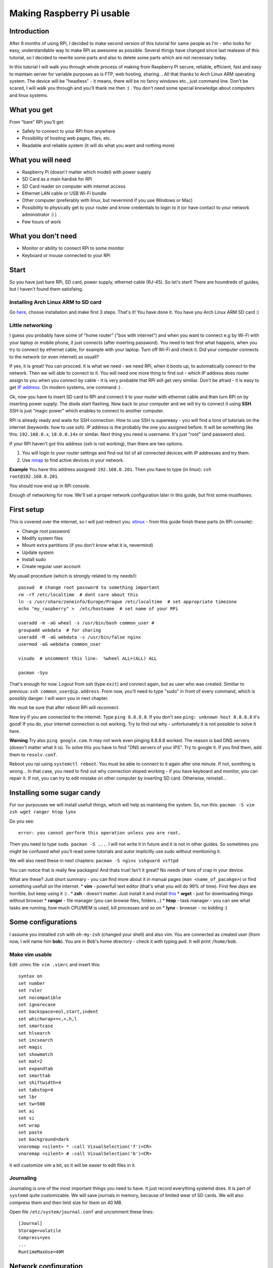 Making Raspberry Pi usable
==========================

Introduction
----------------

After 8 months of using RPi, I decided to make second version of this tutorial for same
people as I'm - who looks for easy, understandable way to make RPi as
awesome as possible. Several things have changed since last realease of this tutorial, so I decided to rewrite some parts and also to delete some parts which are not necessary today.

In this tutorial I will walk you through whole process of making from
Raspberry Pi secure, reliable, efficient, fast and easy to maintain
server for variable purposes as is FTP, web hosting, sharing... All
that thanks to Arch Linux ARM operating system. The device will be
"headless" - it means, there will be no fancy windows etc., just command
line. Don't be scared, I will walk you through and you'll thank me then
:) . You don't need some special knowledge about computers and linux
systems.

What you get
------------

From "bare" RPi you'll get:

-  Safely to connect to your RPi from anywhere
-  Possibility of hosting web pages, files, etc.
-  Readable and reliable system (it will do what you want and nothing
   more)

What you will need
------------------

-  Raspberry Pi (doesn't matter which model) with power supply
-  SD Card as a main hardisk for RPi
-  SD Card reader on computer with internet access
-  Ethernet LAN cable or USB Wi-Fi bundle
-  Other computer (preferably with linux, but nevermind if you use
   Windows or Mac)
-  Possibility to physically get to your router and know credentials to
   login to it (or have contact to your network administrator :) )
-  Few hours of work

What you don't need
-------------------

-  Monitor or ability to connect RPi to some monitor
-  Keyboard or mouse connected to your RPi

Start
-----

So you have just bare RPi, SD card, power supply, ethernet cable
(RJ-45). So let's start! There are houndreds of guides, but I haven't
found them satisfaing.

Installing Arch Linux ARM to SD card
~~~~~~~~~~~~~~~~~~~~~~~~~~~~~~~~~~~~~~

Go `here <http://Arch Linuxarm.org/platforms/armv6/raspberry-pi>`__, choose installation and
make first 3 steps. That's it! You have done it. You have you Arch Linux
ARM SD card :)

Little networking
~~~~~~~~~~~~~~~~~

I guess you probably have some of "home router" ("box with internet")
and when you want to connect e.g by Wi-Fi with your laptop or mobile
phone, it just connects (after inserting password). You need to test
first what happens, when you try to connect by ethernet cable, for
example with your laptop. Turn off Wi-Fi and check it. Did your computer
connects to the network (or even internet) as usuall?

If yes, it is great! You can procced. It is what we need - we need RPi,
when it boots up, to automatically connect to the network. Then we will
able to connect to it. You will need one more thing to find out - which
IP address does router assign to you when you connect by cable - it is very
probable that RPi will get very similiar. Don't be afraid - it
is easy to get `IP address <http://apple.stackexchange.com/questions/19783/how-do-i-know-the-ip-addresses-of-other-computers-in-my-network>`_. On modern systems,
one command :) .

Ok, now you have to insert SD card to RPi and connect it to your router
with ethernet cable and then turn RPi on by inserting power supply. The
diods start flashing. Now back to your computer and we will try to
connect it using **SSH**. SSH is just "magic power" which enables to
connect to another computer.

RPi is already ready and waits for SSH connection. How to use SSH is supereasy - you will
find a tons of tutorials on the internet (keywords: how to use ssh). IP
address is the probably the one you assigned before. It will be
something like this: ``192.168.0.x``, ``10.0.0.14x`` or similar. Next
thing you need is username. It's just "root" (and password also).

If your RPi haven't got this address (ssh is not working), than there
are two options.

1. You will login to your router settings and find out list of all
   connected devices with IP addresses and try them.
2. Use
   `nmap <http://www.cyberciti.biz/networking/nmap-command-examples-tutorials/>`__
   to find active devices in your network.

**Example** You have this address assigned: ``192.168.0.201``. Then you
have to type (in linux): ``ssh root@192.168.0.201``.

You should now end up in RPi console.

Enough of networking for now. We'll set a proper network configuration later in this guide, but first some *musthaves*.


First setup
-----------

This is covered over the internet, so I will just redirect you.
`elinux <http://elinux.org/ArchLinux_Install_Guide>`__ - from this guide
finish these parts (in RPi console):

-  Change root password
-  Modify system files
-  Mount extra partitions (if you don't know what it is, nevermind)
-  Update system
-  Install sudo
-  Create regular user account

My usuall procedure (which is strongly related to my needs!)::

    passwd  # change root password to something important
    rm -rf /etc/localtime  # dont care about this
    ln -s /usr/share/zoneinfo/Europe/Prague /etc/localtime  # set appropriate timezone
    echo "my_raspberry" >  /etc/hostname  # set name of your RPi

    useradd -m -aG wheel -s /usr/bin/bash common_user # 
    groupadd webdata  # for sharing
    useradd -M -aG webdata -s /usr/bin/false nginx
    usermod -aG webdata common_user

    visudo  # uncomment this line:  %wheel ALL=(ALL) ALL

    pacman -Syu 

That's enough for now. Logout from ssh (type ``exit``) and connect
again, but as user who was created. Similiar to previous:
``ssh common_user@ip.address``. From now, you'll need to type "sudo" in
front of every command, which is possibly danger. I will warn you in
next chapter.

We must be sure that after reboot RPi will reconnect. 


Now try if you are connected to the internet. Type ``ping 8.8.8.8``. If
you don't see ``ping: unknown host 8.8.8.8`` it's good! If you do, your
internet connection is not working. Try to find out why - unfortunately
it is not possible to solve it here.

**Warning** Try also ``ping google.com``. It may not work even pinging
8.8.8.8 worked. The reason is bad DNS servers (doesn't matter what it
is). To solve this you have to find "DNS servers of your IPS". Try to
google it. If you find them, add them to ``resolv.conf``.

Reboot you rpi using ``systemctl reboot``. You must be able to connect
to it again after one minute. If not, somthing is wrong... In that case,
you need to find out why connection stoped working - if you have
keyboard and monitor, you can repair it. If not, you can try to edit
mistake on other computer by inserting SD card. Otherwise, reinstall...

Installing some sugar candy
---------------------------

For our purpouses we will install usefull things, which will help as
maintaing the system. So, run this:
``pacman -S vim zsh wget ranger htop lynx``

Do you see:

::

    error: you cannot perform this operation unless you are root.

Then you need to type ``sudo pacman -S ...``. I will not write it in
future and it is not in other guides. So sometimes you might be confused
whel you'll read some tutorials and autor implicitly use sudo without
mentioning it.

We will also need these in next chapters:
``pacman -S nginx sshguard vsftpd``

You can notice that is really few packages! And thats true! Isn't it
great? No needs of tons of crap in your device.

What are these? Just short summary - you can find more about it in
manual pages (``man <name_of_pacakge>``) or find something usefull on
the internet. \* **vim** - powerfull text editor (that's what you will
do 99% of time). First few *days* are horrible, but keep using it :) .
\* **zsh** - doesn't matter. Just install it and install
`this <https://github.com/robbyrussell/oh-my-zsh>`__ \* **wget** - just
for downloading things without browser \* **ranger** - file manager (you
can browse files, folders...) \* **htop** - task manager - you can see
what tasks are running, how much CPU/MEM is used, kill processes and so
on \* **lynx** - browser - no kidding :)

Some configurations
-------------------

I assume you installed ``zsh`` with ``oh-my-zsh`` (changed your shell)
and also vim. You are connected as created user (from now, I will name
him **bob**). You are in Bob's home directory - check it with typing
``pwd``. It will print ``/home/bob``.

Make vim usable
~~~~~~~~~~~~~~~

Edit .vimrc file: ``vim .vimrc`` and insert this:

::

    syntax on
    set number
    set ruler
    set nocompatible
    set ignorecase
    set backspace=eol,start,indent
    set whichwrap+=<,>,h,l
    set smartcase
    set hlsearch
    set incsearch
    set magic
    set showmatch
    set mat=2
    set expandtab
    set smarttab
    set shiftwidth=4
    set tabstop=4
    set lbr
    set tw=500
    set ai
    set si
    set wrap
    set paste
    set background=dark
    vnoremap <silent> * :call VisualSelection('f')<CR>
    vnoremap <silent> # :call VisualSelection('b')<CR>

it will customize vim a bit, so it will be easier to edit files in it.

Journaling
~~~~~~~~~~

Journaling is one of the most important things you need to have. It just
record everything systemd does. It is part of ``systemd`` quite
customizable. We will save journals in memory, because of limited wear
of SD cards. We will also compress them and then limit size for them on
40 MB.

Open file ``/etc/system/journal.conf`` and uncomment these lines:

::

    [Journal]
    Storage=volatile
    Compress=yes
    ...
    RuntimeMaxUse=40M

Network configuration
---------------------

For reasons I will mention in future, we need to set RPi to connect with
**static ip**. This will assure that the IP address of RPi will be still
the same and you can connect it. Right now is probably getting
automatically assigned IP address from router (it's called **dhcp**).

We will use ``systemd-networkd``.

Type ``ip addr``. It should shows something like this:

::

    1: lo: <LOOPBACK,UP,LOWER_UP> mtu 65536 qdisc noqueue state UNKNOWN group default 
        link/loopback 00:00:00:00:00:00 brd 00:00:00:00:00:00
        inet 127.0.0.1/8 scope host lo
           valid_lft forever preferred_lft forever
    2: ifb0: <BROADCAST,NOARP> mtu 1500 qdisc noop state DOWN group default qlen 32
        link/ether 22:2b:20:5b:8e:b0 brd ff:ff:ff:ff:ff:ff
    3: ifb1: <BROADCAST,NOARP> mtu 1500 qdisc noop state DOWN group default qlen 32
        link/ether 6a:68:fb:64:2f:c3 brd ff:ff:ff:ff:ff:ff
    4: eth0: <BROADCAST,MULTICAST,UP,LOWER_UP> mtu 1500 qdisc pfifo_fast state UP group default qlen 1000
        link/ether b8:27:eb:2d:25:18 brd ff:ff:ff:ff:ff:ff
        inet 192.168.0.201/24 brd 192.168.0.255 scope global eth0
           valid_lft forever preferred_lft forever

you are interested just in name **eth0**. If it is there, it is ok. In
future versions of system it can change to something other, for example
*enp0s1*. Don't be afraid of it and just use that instead in next
chapters.

In this part you'll need to get address of your router. `How to obtain
it <http://compnetworking.about.com/od/workingwithipaddresses/f/getrouteripaddr.htm>`__?

And how to choose static address? As you know your
router is assigning IP address automatically (it is called DHCP). But
not randomly in full range. It has some range of IP addresses which it
can assign. Standard is this: router has standard IP adress
``192.168.0.1`` and assign addresses from ``192.168.0.2`` to
``192.168.0.254``. Second standard is ``10.0.0.138`` for router and it
assignes addresses from ``10.0.0.139`` to ``10.0.0.254``. But it *can*
be anything else.

Interesting - and what the hell should you do that? I suggest to set one
the address on the end from this range. You can notice, that my "eth0"
has IP address ``192.168.0.201``.

Open this file ``/etc/systemd/network/ethernet_static.network`` (how?
just use ``vim`` as in the previous - but don't forgot to use ``sudo``
in front of ``vim``, or you'll not be able to save it!) and paste this:

::

    [Match]
    Name=eth0

    [Network]
    Address=the.static.address.rpi/24
    Gateway=your.router.ip.address

my example:

::

    [Match]
    Name=eth0

    [Network]
    Address=192.168.0.111/24
    Gateway=192.168.0.1

Now you need to remove old non-static default profile ``/etc/systemd/network/eth0.network``. Move it to your home folder just to be safe if something didn't work.

Try to restart RPi and try to SSH again. If you just can't connect, try to find out if RPi hadn't connected at all or it just doesn't use IP specified IP address (try to ssh to old IP, look into your router DHCP table, nmap...). If you want to get it back, just turn off RPi (plug off the power cable), take out SD card, plug in to your PC, move ``eth0.network`` from home directory to ``/etc/systemd/network/``, turn RPi back and try it again.

If you successfuly connected, check how is ``systemd-networkd`` doing. To find out, type: ``systemctl status systemd-networkd``. Does it
shows "active (running)" and something like ``gained carrier``?

::

    â systemd-networkd.service - Network Service
       Loaded: loaded (/usr/lib/systemd/system/systemd-networkd.service; enabled)
       Active: active (running) since Wed 2014-06-11 18:42:13 CEST; 2 weeks 1 days ago
         Docs: man:systemd-networkd.service(8)
     Main PID: 213 (systemd-network)
       Status: "Processing requests..."
       CGroup: /system.slice/systemd-networkd.service
               ââ213 /usr/lib/systemd/systemd-networkd

    Jun 17 17:52:01 smecpi systemd-networkd[213]:             eth0: lost carrier
    Jun 17 17:52:02 smecpi systemd-networkd[213]:             eth0: gained carrier


Timesynchronization
-------------------

You've maybe noticed that time is quite weird on your RPi. It is beacuse
it does not have real hardware clock. Every time RPi is waken up, it
thinks that is June 1970. You don't have to care about it, but after
boot it would be fine that time is correctly set. You can do it by using
really great part of ``systemd``. Go ahead and check service that
takes care about that: ``systemctl status systemd-timesyncd``.

Configuring SSH
-------------------

We will open RPi to world and in that case we need to secure it a bit.
Service, which takes care about SSH is called ``sshd``. "Where" it is?
It is runned by systemd, so ``systemctl status sshd`` will show you some
info :). We will configure it a bit. This is not necessary, but highly
recommended! Brutal force attacks are really common (hundreds every day
on my little unimportant server).

Open file ``/etc/ssh/sshd_config`` and edit or add these lines as
follows:

::

    Port 1234
    PermitRootLogin no
    PubkeyAuthentication yes

that't enough. Restart sshd ``systemctl restart sshd``.

Since now, you cannot login as a root by ssh and thats good. Also - we
changed the port of ssh. Think about "port" as a tunnel, which is used
for ssh. There are about 60 thousands of them and you can choose
whatever you want. As default there is port **22** used for ssh. We now
changed that to (example) 1234. It is because on port 22 there is to big
chance that someone will try to brutal force your credentials.

Since now, only ``ssh bob@ipadress`` is not enough. You will have to add
port which should be used (in default is assumed port 22).
``ssh -p 1234 bob@ip.address`` will do it for you :) .

If you want to be really safe, the next thing you want to do is set up ``sshguard``. More about it
`here <https://wiki.Arch Linux.org/index.php/Sshguard>`__. You don't need
more :) . Just remember to use your port (in my case 1234) for settings. Personally I stopped to use it, since just changing port what SSH use was enough to reduce uninvited connections.

It is anoying still typing same username and password when we want to
connect to RPi. And now, we have to add "-p 1234" also. We will make it
automatic. `Here <http://www.linuxproblem.org/art_9.html>`__ is quite
good guide how to do it. On PC from which you are connecting (no RPi),
edit ``~/.ssh/config`` to this:

::

    Host my_superpc
      HostName ipaddressofRPi
      IdentityFile /home/yourusername/.ssh/name_of_identityfile
      User bob
      port 1234

since now, when you wan't to connect to RPi you can just type
``ssh my_superpc`` and it will take care about rest.

**Screen** 

You can live without that, but you shouldn't! It makes you
more productive and you don't need to be afraid of some mishmash caused
by accidently closing terminal during update or lossing connection.
Learn more about what the screen is
(`here <http://www.tecmint.com/screen-command-examples-to-manage-linux-terminals/>`__,
`here <https://wiki.Arch Linux.org/index.php/GNU_Screen>`__ and
`here <http://www.thegeekstuff.com/2010/07/screen-command-examples/>`__),
install it (``pacman -S screen``), use it and love it.

It can be handy to automatically ssh into screen sesion. For that I use
this command (from PC I want to connect to RPi):

``ssh my_superpc -t screen -dRS "mainScreen"``. You can make some alias
to something shorter (for example adding this to
``alias ssh_connect_RPI="ssh my_superpc  -t screen -dRUS mainScreen"``
in .zshrc). Now all you need to do is type ``ssh_connect_RPI`` - it here
is now screen created, it will create new one. If it is, it will attach
it.

Speeding RPi up
----------------

Arch Linux ARM for RPi is prepared to be tweaked. And now it is possible
to speed RPi up by overclocking it's processor without avoiding your
waranty. How to do it? Just edit file ``/boot/config.txt`` and find this
part:

::

    ##None
    arm_freq=700
    core_freq=250
    sdram_freq=400
    over_voltage=0

now comment it out. That means to add "**#**\ " in front of every line.
From now, it will be treated as text and not command. It will look like
this:

::

    ##None
    #arm_freq=700
    #core_freq=250
    #sdram_freq=400
    #over_voltage=0

and now uncoment this:

::

    ##Turbo
    arm_freq=1000
    core_freq=500
    sdram_freq=500
    over_voltage=6

After next boot your RPi will be able to get even to the 1000 MHz. That
means it is faster.

Other tweaks of /boot/config.txt
--------------------------------

Since you don't need any of gpu memory - which cares about shiny things
like windows etc., you can disable it in favor of the rest of memory
which we use. Don't do this if you want to use monitor.

::

    gpu_mem=16
    #gpu_mem_512=316
    #gpu_mem_256=128
    #cma_lwm=16
    #cma_hwm=32
    #cma_offline_start=16

Making RPi visible from outside
--------------------------------

Now we need to configure access from outside. You will need to configure
you router. You have to make a "port forwarding". Remember port from
ssh? I told you to think about them as a tunnels. These tunnels are also
handy when you need to find out what is on there end.

What we will do here is this: We want to be able from anywhere on the
internet connect to our RPi server.

Example? ``ssh -p 1234 bob@what.the.hell.is.here``. You know? There is
definetely not your local address (the one with 192.168...). There must
be your "public" IP address (more about this in **Domains** - take a
look there). But this public address points to your router (if you are
lucky). Where does it go next?

With every request there is also a port. With command ``ssh smt``, you
are sending username, port (standard 22, if not otherwise stated) and IP
address. Ip address redirect it to router. Now router takes **port** and
looks to it's internal database. In this database are pairs: **port** -
**internal\_ipaddress**. For some port there is IP address, which it
redirects to. In another worlds: if router gets some request from
specific port (say, 1234) and it has in it's database IP address

to which it has to redirect, it redirects this request there. In our
case, we need to redirect these ports we want (for example 1234 for ssh)
to RPi. So find a port forwarding settings for your router
(`this <http://portforward.com/>`__ might be helpful) and set there port
forward from port you setted for ssh to RPi. You can check if your port
is open (it means it accepts requests
`here <http://www.yougetsignal.com/tools/open-ports/>`__.

Since now, you can ssh from anywhere.

Webserver
----------
Setting up nginx
~~~~~~~~~~~~~~~~

Similiar to ``ssh`` handling *sshish* requests, Nginx is handling almost
everything else and even... **WebServers**! Install nginx with
``pacman -S nginx``. For security reasons create special user for it,
for example using: ``useradd -m -G wheel -s /usr/bin/zsh nginx`` and
also group ``groupadd webdata``. Now create some folder for it. It can
be ``mkdir /var/www/`` and now make them owners
``chown nginx:webdata /var/www``. Of course, enable and start nginx.

``systemctl enable nginx``. It will start after boot.

Now port forward port number 80 to RPi on your router.

Open ``/etc/nginx/nginx.conf``, it can looks like this:

::

    user nginx;
    worker_processes  1;

    error_log  /var/log/nginx/error.log warn;

    events {
        worker_connections  1024;
    }

    http {
        include       mime.types;
        default_type  application/octet-stream;
        server_names_hash_bucket_size 64;

        sendfile        on;

        keepalive_timeout  15;

        server{
            listen  80;
            server_name ~^xxx.xxx.xxx.xxx(.*)$;
        
            location / {
                root   /var/www/$1;
                index  index.html index.htm;
            }
        }

    }

next, create ``/var/www/test/index.html``:

::

    <html>
      <head>
        <title>Sample "Hello, World" Application</title>
      </head>
      <body bgcolor=white>

        <table border="0" cellpadding="10">
          <tr>
            <td>
              <h1>Sample "Hello, World" Application</h1>
            </td>
          </tr>
        </table>

        <p>This is the home page for the HelloWorld Web application. </p>
        <p>To prove that they work, you can execute either of the following links:
        <ul>
          <li>To a <a href="/">JSP page</a>.
          <li>To a <a href="/">servlet</a>.
        </ul>

      </body>
    </html>

where xxx.xxx.xxx.xxx should be your public address. This will do this:
when you type in your browser "youripaddress/test:80", you should see
index Hello world example. Try that without ``:80`` - it will do the
same! Default port for webpages is **80** (similiar to 22 for SSH). So
it can be omited.

FTP
^^^

This will cover the most easy solution for FTP. Don't use this
configuration in real, just for test purpouses. If you didn't download
``vsftp``, do it now by ``pacman -S vsftp``. Now we will create some
directory where all files and users will end up after connecting. Let it
be in ``/var/www/test``. Now edit ``/etc/vsftpd.conf`` and add on the
top this line:

::

    anon_root=/var/www/test

and make sure that this line is uncommented:

::

    anonymous_enable=YES

and just start it: ``systemctl start vsftpd``.

Now we'll tell nginx about that. Add this to servers confs in
``/etc/nginx/nginx.conf``.

::

    server{
        listen  80;
        server_name ~^123.123.32.13(.*)$;
        location / {
            ssi on;
            root   /var/www/$1;
            index  index.html index.htm;
        }
    }

where you need to replace IP address in ``server_name`` directive to
your public IP.

What this little configuration does? It's simple. Every time you type to
your brower your IP address and somthing behind it, it will transfer you
to this "something" in /var/www/.

**Example** I created index.html here ``/var/www/example/index.html``. I
now type ``123.123.32.13/test`` to my browser and voila!

This nginx configuration isn't neccessary in our ftp example (it could
be simpler), but I just like it...

You can now connect to ftp by typing this in your browser:
``ftp://your_ip_address`` or use your favorite FTP client (e.g.
``filezilla``).

**CAUTION** - again, don't use this settings as default. There are great
guides on the internet how to grant access only some users, password
protected etc.



System analyzing and cleaning
-----------------------------

Use your friend ``systemd-analyze``. It will show you which units
load really long time. Also ``systemctl status`` is great for finding failed
units.

Disable things that you dont need
~~~~~~~~~~~~~~~~~~~~~~~~~~~~~~~~~

I guess you don't use ipv6 (if you don't know what it is, you don't need
it :D). ``systemctl disable ip6tables``. In case you use sshguard, you
need also edit file ``/cat /usr/lib/systemd/system/sshguard.service``
and from **Wants** delete ``ip6tables.service``. 

Usefull utilites
----------------

Simple to use, just install them and run:

-  nmon - for internet usage
-  htop - for disk usage

Torrents
~~~~~~~~

Your RPi is maybe running 24/7, so why not to use it for torrents? But
how, when there is no GUI? It's pretty simple. We will use transmission
- popular torrent client. Install it by ``pacman -S transmission-cli``
Installation should create a new user and group, called transmission. To
check that, you can take a look to ``/etc/passwd`` and ``/etc/group``.
``transmission`` will be runned by ``systemd``. Let's see it it's
service file is configured properly. Check
``/usr/lib/systemd/system/transmission.service``:

::

    [Unit]
    Description=Transmission BitTorrent Daemon
    After=network.target

    [Service]
    User=transmission
    Type=notify
    ExecStart=/usr/bin/transmission-daemon -f --log-error
    ExecReload=/bin/kill -s HUP $MAINPID

    [Install]
    WantedBy=multi-user.target

``User=transmission`` is important here (for security reasons). Next
thing we need to do is check, if transmission has place where it will
live. By default it is in ``/var/lib/transmission(-daemon)``. In this
dir should be also config file ``settings.json``. There lays
configuration for it.Edit it ass you wish. It is covered
`here <https://trac.transmissionbt.com/wiki/ConfigFiles>`__ and
`here <https://trac.transmissionbt.com/wiki/EditConfigFiles>`__. Maybe
you'll need to forward ports as we did in previous chapters, you should
make that again without problems :) . No we can run ``transmission``
daemon by ``systemctl start transmission``. Now you can give it commands
using transmission-remote . The most usefull (and that's all I need to
know and use :) ) are these:

-  ``transmission-remote <port> -a "magnetlink/url"`` - adds torrent and
   starts download it
-  ``transmission-remote <port> -l`` - list all torrents that are
   currently running

files should be stored in ``/var/lib/transmission/Downloads``. It can be
configured in config file :) .

Backups
-------

For backups I choosed ``rdiff-backup``. It's so stupid but works
(almost) as expected. More about it's usage you can find in it's manual
pages. For my example I'll redirect you to dir with configs in this
repo. These are inserted to ``cron`` (you have it by default installed)
to do SSH backup every day in 4AM. If I'm on local network I also do
backup to my disc on other PC.

Final
-----

That's all for now! I will see if this is used by someone and than I
will see if I will continue.

Troubleshooting
-----------------

-  RPi don't boot - unplug everything from USB ports (there may be not
   enough of power to boot up and supply USB)
